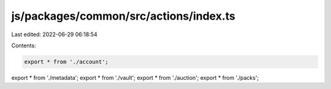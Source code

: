 js/packages/common/src/actions/index.ts
=======================================

Last edited: 2022-06-29 06:18:54

Contents:

.. code-block:: ts

    export * from './account';
export * from './metadata';
export * from './vault';
export * from './auction';
export * from './packs';


